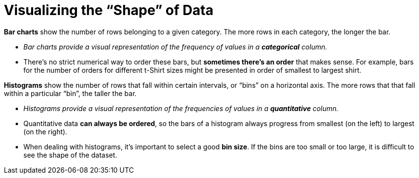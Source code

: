 = Visualizing the “Shape” of Data

*Bar charts* show the number of rows belonging to a given
category. The more rows in each category, the longer the bar.

-  _Bar charts provide a visual representation of the frequency
   of values in a *categorical* column._

- There’s no strict numerical way to order these bars, but
  *sometimes there’s an order* that makes sense. For example,
  bars for the number of orders for different t-Shirt sizes might
  be presented in order of smallest to largest shirt.

*Histograms* show the number of rows that fall within certain
intervals, or “bins” on a horizontal axis. The more rows that
that fall within a particular “bin”, the taller the bar.

- _Histograms provide a visual representation of the frequencies
  of values in a *quantitative* column._

- Quantitative data *can always be ordered*, so the bars of a
  histogram always progress from smallest (on the left) to
  largest (on the right).

- When dealing with histograms, it’s important to select a good
  *bin size*. If the bins are too small or too large, it is
  difficult to see the shape of the dataset.

